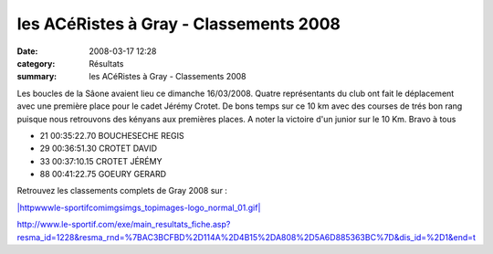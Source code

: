 les ACéRistes à Gray - Classements 2008
=======================================

:date: 2008-03-17 12:28
:category: Résultats
:summary: les ACéRistes à Gray - Classements 2008

Les boucles de la Sâone avaient lieu ce dimanche 16/03/2008. Quatre représentants du club ont fait le déplacement avec une première place pour le cadet Jérémy Crotet. De bons temps sur ce 10 km avec des courses de trés bon rang puisque nous retrouvons des kényans aux premières places. A noter la victoire d'un junior sur le 10 Km. Bravo à tous

- 21 00:35:22.70 BOUCHESECHE  REGIS
- 29 00:36:51.30 CROTET  DAVID
- 33 00:37:10.15 CROTET  JÉRÉMY
- 88 00:41:22.75 GOEURY  GERARD
	




Retrouvez les classements complets de Gray 2008 sur :


`|httpwwwle-sportifcomimgsimgs_topimages-logo_normal_01.gif|`_


`http://www.le-sportif.com/exe/main_resultats_fiche.asp?resma_id=1228&resma_rnd=%7BAC3BCFBD%2D114A%2D4B15%2DA808%2D5A6D885363BC%7D&dis_id=%2D1&end=t`_

.. _BOUCHESECHE  REGIS*: http://www.le-sportif.com/exe/main_resultats_consult_detail_coursesapieds.asp?search_nom=&search_dossard=847&resep_id=4650&resep_rnd=%7B7FF42021%2D0C09%2D45F7%2DB3D9%2DDAF411AA41FA%7D&resma_id=1228&resma_rnd=%7BAC3BCFBD%2D114A%2D4B15%2DA808%2D5A6D885363BC%7D&dis_id=%2D1&end=t
.. _CROTET  DAVID*: http://www.le-sportif.com/exe/main_resultats_consult_detail_coursesapieds.asp?search_nom=&search_dossard=980&resep_id=4650&resep_rnd=%7B7FF42021%2D0C09%2D45F7%2DB3D9%2DDAF411AA41FA%7D&resma_id=1228&resma_rnd=%7BAC3BCFBD%2D114A%2D4B15%2DA808%2D5A6D885363BC%7D&dis_id=%2D1&end=t
.. _CROTET  JÉRÉMY*: http://www.le-sportif.com/exe/main_resultats_consult_detail_coursesapieds.asp?search_nom=&search_dossard=981&resep_id=4650&resep_rnd=%7B7FF42021%2D0C09%2D45F7%2DB3D9%2DDAF411AA41FA%7D&resma_id=1228&resma_rnd=%7BAC3BCFBD%2D114A%2D4B15%2DA808%2D5A6D885363BC%7D&dis_id=%2D1&end=t
.. _GOEURY  GERARD: http://www.le-sportif.com/exe/main_resultats_consult_detail_coursesapieds.asp?search_nom=&search_dossard=861&resep_id=4650&resep_rnd=%7B7FF42021%2D0C09%2D45F7%2DB3D9%2DDAF411AA41FA%7D&resma_id=1228&resma_rnd=%7BAC3BCFBD%2D114A%2D4B15%2DA808%2D5A6D885363BC%7D&dis_id=%2D1&end=t
.. |httpwwwle-sportifcomimgsimgs_topimages-logo_normal_01.gif| image:: http://assets.acr-dijon.org/old/httpwwwle-sportifcomimgsimgs_topimages-logo_normal_01.gif
.. _|httpwwwle-sportifcomimgsimgs_topimages-logo_normal_01.gif|: http://www.le-sportif.com/?dis_id=%2D1&end=t
.. _http://www.le-sportif.com/exe/main_resultats_fiche.asp?resma_id=1228&resma_rnd=%7BAC3BCFBD%2D114A%2D4B15%2DA808%2D5A6D885363BC%7D&dis_id=%2D1&end=t: http://www.le-sportif.com/exe/main_resultats_fiche.asp?resma_id=1228&resma_rnd=%7BAC3BCFBD%2D114A%2D4B15%2DA808%2D5A6D885363BC%7D&dis_id=%2D1&end=t
